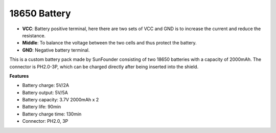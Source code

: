 18650 Battery
=================

.. image:: img/3pin_battery.jpg
    :width: 500
    :align: center

* **VCC**: Battery positive terminal, here there are two sets of VCC and GND is to increase the current and reduce the resistance.
* **Middle**: To balance the voltage between the two cells and thus protect the battery.
* **GND**: Negative battery terminal.


This is a custom battery pack made by SunFounder consisting of two 18650 batteries with a capacity of 2000mAh. 
The connector is PH2.0-3P, which can be charged directly after being inserted into the shield.


**Features**

* Battery charge: 5V/2A
* Battery output: 5V/5A
* Battery capacity: 3.7V 2000mAh x 2
* Battery life: 90min
* Battery charge time: 130min
* Connector: PH2.0, 3P

